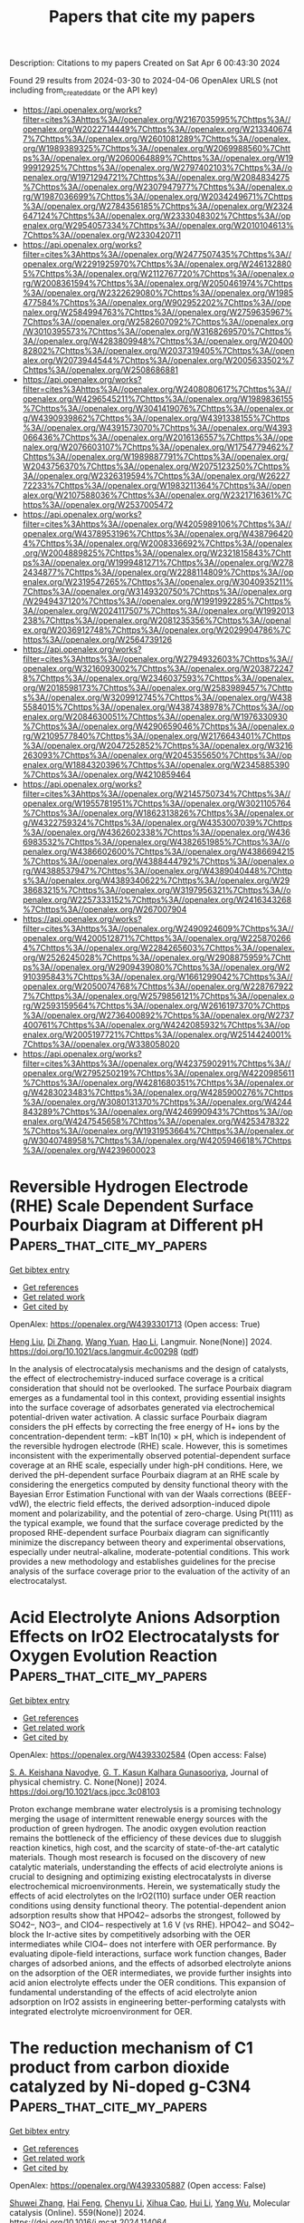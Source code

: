 #+TITLE: Papers that cite my papers
Description: Citations to my papers
Created on Sat Apr  6 00:43:30 2024

Found 29 results from 2024-03-30 to 2024-04-06
OpenAlex URLS (not including from_created_date or the API key)
- [[https://api.openalex.org/works?filter=cites%3Ahttps%3A//openalex.org/W2167035995%7Chttps%3A//openalex.org/W2022714449%7Chttps%3A//openalex.org/W2133406747%7Chttps%3A//openalex.org/W2601081289%7Chttps%3A//openalex.org/W1989389325%7Chttps%3A//openalex.org/W2069988560%7Chttps%3A//openalex.org/W2060064889%7Chttps%3A//openalex.org/W1999912925%7Chttps%3A//openalex.org/W2797402103%7Chttps%3A//openalex.org/W1971294721%7Chttps%3A//openalex.org/W2084834275%7Chttps%3A//openalex.org/W2307947977%7Chttps%3A//openalex.org/W1987036699%7Chttps%3A//openalex.org/W2034249671%7Chttps%3A//openalex.org/W2784356185%7Chttps%3A//openalex.org/W2324647124%7Chttps%3A//openalex.org/W2333048302%7Chttps%3A//openalex.org/W2954057334%7Chttps%3A//openalex.org/W2010104613%7Chttps%3A//openalex.org/W2330420711]]
- [[https://api.openalex.org/works?filter=cites%3Ahttps%3A//openalex.org/W2477507435%7Chttps%3A//openalex.org/W2291925970%7Chttps%3A//openalex.org/W2461328805%7Chttps%3A//openalex.org/W2112767720%7Chttps%3A//openalex.org/W2008361594%7Chttps%3A//openalex.org/W2050461974%7Chttps%3A//openalex.org/W2322629080%7Chttps%3A//openalex.org/W1985477584%7Chttps%3A//openalex.org/W902952202%7Chttps%3A//openalex.org/W2584994763%7Chttps%3A//openalex.org/W2759635967%7Chttps%3A//openalex.org/W2582607092%7Chttps%3A//openalex.org/W3010395573%7Chttps%3A//openalex.org/W3168269570%7Chttps%3A//openalex.org/W4283809948%7Chttps%3A//openalex.org/W2040082802%7Chttps%3A//openalex.org/W2037319405%7Chttps%3A//openalex.org/W2073944544%7Chttps%3A//openalex.org/W2005633502%7Chttps%3A//openalex.org/W2508686881]]
- [[https://api.openalex.org/works?filter=cites%3Ahttps%3A//openalex.org/W2408080617%7Chttps%3A//openalex.org/W4296545211%7Chttps%3A//openalex.org/W1989836155%7Chttps%3A//openalex.org/W3041419076%7Chttps%3A//openalex.org/W4390939862%7Chttps%3A//openalex.org/W4391338155%7Chttps%3A//openalex.org/W4391573070%7Chttps%3A//openalex.org/W4393066436%7Chttps%3A//openalex.org/W2016136557%7Chttps%3A//openalex.org/W2076603107%7Chttps%3A//openalex.org/W1754779462%7Chttps%3A//openalex.org/W1989887791%7Chttps%3A//openalex.org/W2043756370%7Chttps%3A//openalex.org/W2075123250%7Chttps%3A//openalex.org/W2326319594%7Chttps%3A//openalex.org/W2622772233%7Chttps%3A//openalex.org/W1983211364%7Chttps%3A//openalex.org/W2107588036%7Chttps%3A//openalex.org/W2321716361%7Chttps%3A//openalex.org/W2537005472]]
- [[https://api.openalex.org/works?filter=cites%3Ahttps%3A//openalex.org/W4205989106%7Chttps%3A//openalex.org/W4378953196%7Chttps%3A//openalex.org/W4387964204%7Chttps%3A//openalex.org/W2008336692%7Chttps%3A//openalex.org/W2004889825%7Chttps%3A//openalex.org/W2321815843%7Chttps%3A//openalex.org/W1999481271%7Chttps%3A//openalex.org/W2782434877%7Chttps%3A//openalex.org/W2288114809%7Chttps%3A//openalex.org/W2319547265%7Chttps%3A//openalex.org/W3040935211%7Chttps%3A//openalex.org/W3149320750%7Chttps%3A//openalex.org/W2949437120%7Chttps%3A//openalex.org/W1991992285%7Chttps%3A//openalex.org/W2024117507%7Chttps%3A//openalex.org/W1992013238%7Chttps%3A//openalex.org/W2081235356%7Chttps%3A//openalex.org/W2036912748%7Chttps%3A//openalex.org/W2029904786%7Chttps%3A//openalex.org/W2564739126]]
- [[https://api.openalex.org/works?filter=cites%3Ahttps%3A//openalex.org/W2794932603%7Chttps%3A//openalex.org/W3216093002%7Chttps%3A//openalex.org/W2038722478%7Chttps%3A//openalex.org/W2346037593%7Chttps%3A//openalex.org/W2018598173%7Chttps%3A//openalex.org/W2583989457%7Chttps%3A//openalex.org/W3209912745%7Chttps%3A//openalex.org/W4385584015%7Chttps%3A//openalex.org/W4387438978%7Chttps%3A//openalex.org/W2084630051%7Chttps%3A//openalex.org/W1976330930%7Chttps%3A//openalex.org/W4290659046%7Chttps%3A//openalex.org/W2109577840%7Chttps%3A//openalex.org/W2176643401%7Chttps%3A//openalex.org/W2047252852%7Chttps%3A//openalex.org/W3216263093%7Chttps%3A//openalex.org/W2045355650%7Chttps%3A//openalex.org/W1884320396%7Chttps%3A//openalex.org/W2345885390%7Chttps%3A//openalex.org/W4210859464]]
- [[https://api.openalex.org/works?filter=cites%3Ahttps%3A//openalex.org/W2145750734%7Chttps%3A//openalex.org/W1955781951%7Chttps%3A//openalex.org/W3021105764%7Chttps%3A//openalex.org/W1862313826%7Chttps%3A//openalex.org/W4322759324%7Chttps%3A//openalex.org/W4353007039%7Chttps%3A//openalex.org/W4362602338%7Chttps%3A//openalex.org/W4366983532%7Chttps%3A//openalex.org/W4382651985%7Chttps%3A//openalex.org/W4386602600%7Chttps%3A//openalex.org/W4386694215%7Chttps%3A//openalex.org/W4388444792%7Chttps%3A//openalex.org/W4388537947%7Chttps%3A//openalex.org/W4389040448%7Chttps%3A//openalex.org/W4389340622%7Chttps%3A//openalex.org/W2938683215%7Chttps%3A//openalex.org/W3197956321%7Chttps%3A//openalex.org/W2257333152%7Chttps%3A//openalex.org/W2416343268%7Chttps%3A//openalex.org/W267007904]]
- [[https://api.openalex.org/works?filter=cites%3Ahttps%3A//openalex.org/W2490924609%7Chttps%3A//openalex.org/W4200512871%7Chttps%3A//openalex.org/W2258702664%7Chttps%3A//openalex.org/W2284265603%7Chttps%3A//openalex.org/W2526245028%7Chttps%3A//openalex.org/W2908875959%7Chttps%3A//openalex.org/W2909439080%7Chttps%3A//openalex.org/W2910395843%7Chttps%3A//openalex.org/W1661299042%7Chttps%3A//openalex.org/W2050074768%7Chttps%3A//openalex.org/W2287679227%7Chttps%3A//openalex.org/W2579856121%7Chttps%3A//openalex.org/W2593159564%7Chttps%3A//openalex.org/W2616197370%7Chttps%3A//openalex.org/W2736400892%7Chttps%3A//openalex.org/W2737400761%7Chttps%3A//openalex.org/W4242085932%7Chttps%3A//openalex.org/W2005197721%7Chttps%3A//openalex.org/W2514424001%7Chttps%3A//openalex.org/W338058020]]
- [[https://api.openalex.org/works?filter=cites%3Ahttps%3A//openalex.org/W4237590291%7Chttps%3A//openalex.org/W2795250219%7Chttps%3A//openalex.org/W4220985611%7Chttps%3A//openalex.org/W4281680351%7Chttps%3A//openalex.org/W4283023483%7Chttps%3A//openalex.org/W4285900276%7Chttps%3A//openalex.org/W3080131370%7Chttps%3A//openalex.org/W4244843289%7Chttps%3A//openalex.org/W4246990943%7Chttps%3A//openalex.org/W4247545658%7Chttps%3A//openalex.org/W4253478322%7Chttps%3A//openalex.org/W1931953664%7Chttps%3A//openalex.org/W3040748958%7Chttps%3A//openalex.org/W4205946618%7Chttps%3A//openalex.org/W4239600023]]

* Reversible Hydrogen Electrode (RHE) Scale Dependent Surface Pourbaix Diagram at Different pH  :Papers_that_cite_my_papers:
:PROPERTIES:
:UUID: https://openalex.org/W4393301713
:TOPICS: Electrocatalysis for Energy Conversion, Electrochemical Detection of Heavy Metal Ions, Electrochemical Biosensor Technology
:PUBLICATION_DATE: 2024-03-29
:END:    
    
[[elisp:(doi-add-bibtex-entry "https://doi.org/10.1021/acs.langmuir.4c00298")][Get bibtex entry]] 

- [[elisp:(progn (xref--push-markers (current-buffer) (point)) (oa--referenced-works "https://openalex.org/W4393301713"))][Get references]]
- [[elisp:(progn (xref--push-markers (current-buffer) (point)) (oa--related-works "https://openalex.org/W4393301713"))][Get related work]]
- [[elisp:(progn (xref--push-markers (current-buffer) (point)) (oa--cited-by-works "https://openalex.org/W4393301713"))][Get cited by]]

OpenAlex: https://openalex.org/W4393301713 (Open access: True)
    
[[https://openalex.org/A5031879384][Heng Liu]], [[https://openalex.org/A5023996090][Di Zhang]], [[https://openalex.org/A5066927052][Wang Yuan]], [[https://openalex.org/A5080057012][Hao Li]], Langmuir. None(None)] 2024. https://doi.org/10.1021/acs.langmuir.4c00298  ([[https://pubs.acs.org/doi/pdf/10.1021/acs.langmuir.4c00298][pdf]])
     
In the analysis of electrocatalysis mechanisms and the design of catalysts, the effect of electrochemistry-induced surface coverage is a critical consideration that should not be overlooked. The surface Pourbaix diagram emerges as a fundamental tool in this context, providing essential insights into the surface coverage of adsorbates generated via electrochemical potential-driven water activation. A classic surface Pourbaix diagram considers the pH effects by correcting the free energy of H+ ions by the concentration-dependent term: −kBT ln(10) × pH, which is independent of the reversible hydrogen electrode (RHE) scale. However, this is sometimes inconsistent with the experimentally observed potential-dependent surface coverage at an RHE scale, especially under high-pH conditions. Here, we derived the pH-dependent surface Pourbaix diagram at an RHE scale by considering the energetics computed by density functional theory with the Bayesian Error Estimation Functional with van der Waals corrections (BEEF-vdW), the electric field effects, the derived adsorption-induced dipole moment and polarizability, and the potential of zero-charge. Using Pt(111) as the typical example, we found that the surface coverage predicted by the proposed RHE-dependent surface Pourbaix diagram can significantly minimize the discrepancy between theory and experimental observations, especially under neutral-alkaline, moderate-potential conditions. This work provides a new methodology and establishes guidelines for the precise analysis of the surface coverage prior to the evaluation of the activity of an electrocatalyst.    

    

* Acid Electrolyte Anions Adsorption Effects on IrO2 Electrocatalysts for Oxygen Evolution Reaction  :Papers_that_cite_my_papers:
:PROPERTIES:
:UUID: https://openalex.org/W4393302584
:TOPICS: Electrocatalysis for Energy Conversion, Fuel Cell Membrane Technology, Electrochemical Detection of Heavy Metal Ions
:PUBLICATION_DATE: 2024-03-29
:END:    
    
[[elisp:(doi-add-bibtex-entry "https://doi.org/10.1021/acs.jpcc.3c08103")][Get bibtex entry]] 

- [[elisp:(progn (xref--push-markers (current-buffer) (point)) (oa--referenced-works "https://openalex.org/W4393302584"))][Get references]]
- [[elisp:(progn (xref--push-markers (current-buffer) (point)) (oa--related-works "https://openalex.org/W4393302584"))][Get related work]]
- [[elisp:(progn (xref--push-markers (current-buffer) (point)) (oa--cited-by-works "https://openalex.org/W4393302584"))][Get cited by]]

OpenAlex: https://openalex.org/W4393302584 (Open access: False)
    
[[https://openalex.org/A5093483426][S. A. Keishana Navodye]], [[https://openalex.org/A5045374317][G. T. Kasun Kalhara Gunasooriya]], Journal of physical chemistry. C. None(None)] 2024. https://doi.org/10.1021/acs.jpcc.3c08103 
     
Proton exchange membrane water electrolysis is a promising technology merging the usage of intermittent renewable energy sources with the production of green hydrogen. The anodic oxygen evolution reaction remains the bottleneck of the efficiency of these devices due to sluggish reaction kinetics, high cost, and the scarcity of state-of-the-art catalytic materials. Though most research is focused on the discovery of new catalytic materials, understanding the effects of acid electrolyte anions is crucial to designing and optimizing existing electrocatalysts in diverse electrochemical microenvironments. Herein, we systematically study the effects of acid electrolytes on the IrO2(110) surface under OER reaction conditions using density functional theory. The potential-dependent anion adsorption results show that HPO42– adsorbs the strongest, followed by SO42–, NO3–, and ClO4– respectively at 1.6 V (vs RHE). HPO42– and SO42– block the Ir-active sites by competitively adsorbing with the OER intermediates while ClO4– does not interfere with OER performance. By evaluating dipole-field interactions, surface work function changes, Bader charges of adsorbed anions, and the effects of adsorbed electrolyte anions on the adsorption of the OER intermediates, we provide further insights into acid anion electrolyte effects under the OER conditions. This expansion of fundamental understanding of the effects of acid electrolyte anion adsorption on IrO2 assists in engineering better-performing catalysts with integrated electrolyte microenvironment for OER.    

    

* The reduction mechanism of C1 product from carbon dioxide catalyzed by Ni-doped g-C3N4  :Papers_that_cite_my_papers:
:PROPERTIES:
:UUID: https://openalex.org/W4393305887
:TOPICS: Electrochemical Reduction of CO2 to Fuels, Photocatalytic Materials for Solar Energy Conversion, Carbon Dioxide Utilization for Chemical Synthesis
:PUBLICATION_DATE: 2024-04-01
:END:    
    
[[elisp:(doi-add-bibtex-entry "https://doi.org/10.1016/j.mcat.2024.114064")][Get bibtex entry]] 

- [[elisp:(progn (xref--push-markers (current-buffer) (point)) (oa--referenced-works "https://openalex.org/W4393305887"))][Get references]]
- [[elisp:(progn (xref--push-markers (current-buffer) (point)) (oa--related-works "https://openalex.org/W4393305887"))][Get related work]]
- [[elisp:(progn (xref--push-markers (current-buffer) (point)) (oa--cited-by-works "https://openalex.org/W4393305887"))][Get cited by]]

OpenAlex: https://openalex.org/W4393305887 (Open access: False)
    
[[https://openalex.org/A5060962249][Shuwei Zhang]], [[https://openalex.org/A5051223797][Hai Feng]], [[https://openalex.org/A5022640003][Chenyu Li]], [[https://openalex.org/A5081363438][Xihua Cao]], [[https://openalex.org/A5055839024][Hui Li]], [[https://openalex.org/A5059819025][Yang Wu]], Molecular catalysis (Online). 559(None)] 2024. https://doi.org/10.1016/j.mcat.2024.114064 
     
This work employs density functional theory (DFT) to scrutinize the catalytic efficacy of nano nickel (Ni) clusters supported by graphitic carbon nitride (Nin@g-C3N4, where n ranges from 1 to 6) in the context of the CO2 reduction reaction (CO2RR). Structural examination revealed that Nin@g-C3N4 possesses a substantial binding energy (-1.63 eV to -7.72 eV), confirming the structural stability of the catalyst in the CO2RR. Electronic structure analysis revealed a pronounced orbital overlap near the Fermi level between the 3d orbital of Ni atoms and the 2p orbital of adjacent cavity nitrogen atoms in Nin@g-C3N4. Further insights are gleaned from the calculations of the Bader charge and energy band, indicating significant charge transfer and band gap alteration, suggesting enhanced conductivity due to Ni doping on g-C3N4. The catalytic performance in the CO2RR is predominantly influenced by the size of the doped Ni clusters. The Ni4@g-C3N4 cluster demonstrated optimal efficiency in producing formic acid (HCOOH) with a limiting potential of -0.12 V. In contrast, the Ni5@g-C3N4 cluster excels in methane (CH4) formation, with a limiting potential of -0.35 V. Additionally, these catalysts exhibit marked inhibition of the hydrogen evolution reaction, further underscoring their potential in CO2RR applications.    

    

* Mesoporous confined Pt-based intermetallic compound with wrinkled carbon to enhance the performance towards oxygen reduction reaction for proton exchange membrane fuel cells  :Papers_that_cite_my_papers:
:PROPERTIES:
:UUID: https://openalex.org/W4393307875
:TOPICS: Electrocatalysis for Energy Conversion, Fuel Cell Membrane Technology, Aqueous Zinc-Ion Battery Technology
:PUBLICATION_DATE: 2024-05-01
:END:    
    
[[elisp:(doi-add-bibtex-entry "https://doi.org/10.1016/j.jpowsour.2024.234357")][Get bibtex entry]] 

- [[elisp:(progn (xref--push-markers (current-buffer) (point)) (oa--referenced-works "https://openalex.org/W4393307875"))][Get references]]
- [[elisp:(progn (xref--push-markers (current-buffer) (point)) (oa--related-works "https://openalex.org/W4393307875"))][Get related work]]
- [[elisp:(progn (xref--push-markers (current-buffer) (point)) (oa--cited-by-works "https://openalex.org/W4393307875"))][Get cited by]]

OpenAlex: https://openalex.org/W4393307875 (Open access: False)
    
[[https://openalex.org/A5052466239][Ferng Chun Ke]], [[https://openalex.org/A5082133855][Qian Cheng]], [[https://openalex.org/A5076091263][Dong Ge Tong]], [[https://openalex.org/A5091275470][Deyou Liu]], [[https://openalex.org/A5034133658][Xu Xiang]], [[https://openalex.org/A5021205475][Yubin Chen]], [[https://openalex.org/A5010951249][Hui Yang]], [[https://openalex.org/A5010951249][Hui Yang]], Journal of power sources (Print). 603(None)] 2024. https://doi.org/10.1016/j.jpowsour.2024.234357 
     
The formation of small-sized (<5 nm) and high-loading (>50 wt%) Pt-based intermetallic compound structures commonly requires thermal treatment to conquer the atom-ordering barrier, which inevitably causes severe nanoparticle agglomeration and hence reduces oxygen reduction reaction activity. Herein, we provided a synthetic wrinkled carbon support by vapor deposition from methane (CH4), and then we utilized the carbon to synthesize sub-5 nm high-loading (50.6 wt%) Pt3Co1 intermetallic compound by mesoporous confinement effect. Structural characterizations reveal that the nanoparticles are mainly located in the pores of the mesoporous carbon with an average size of ca. 4.1 nm, corroborating the confinement effect of the mesoporous structure. As a consequence, the Pt3Co1 intermetallic compound catalyst exhibits superior oxygen reduction reaction activity with a mass activity (@0.9V) of 0.35 A/mgPt and satisfactory durability with a mass activity decline by 22% after 40k-cycles accelerated durability test. Membrane electrode assembly with the resultant catalyst delivers the desirable performance with the peak power density of ca. 1.0 W/cm2 while lowering the Pt loading to 0.1 mg/cm2, suggesting the practical application potential in low-Pt proton exchange membrane fuel cells.    

    

* Directional multiobjective optimization of metal complexes at the billion-system scale  :Papers_that_cite_my_papers:
:PROPERTIES:
:UUID: https://openalex.org/W4393309150
:TOPICS: Computational Methods in Drug Discovery, Accelerating Materials Innovation through Informatics, Application of Partially Ordered Sets in Chemistry Research
:PUBLICATION_DATE: 2024-03-29
:END:    
    
[[elisp:(doi-add-bibtex-entry "https://doi.org/10.1038/s43588-024-00616-5")][Get bibtex entry]] 

- [[elisp:(progn (xref--push-markers (current-buffer) (point)) (oa--referenced-works "https://openalex.org/W4393309150"))][Get references]]
- [[elisp:(progn (xref--push-markers (current-buffer) (point)) (oa--related-works "https://openalex.org/W4393309150"))][Get related work]]
- [[elisp:(progn (xref--push-markers (current-buffer) (point)) (oa--cited-by-works "https://openalex.org/W4393309150"))][Get cited by]]

OpenAlex: https://openalex.org/W4393309150 (Open access: False)
    
[[https://openalex.org/A5072097558][Hannes Kneiding]], [[https://openalex.org/A5078208746][Ainara Nova]], [[https://openalex.org/A5044914316][David Balcells]], Nature computational science. None(None)] 2024. https://doi.org/10.1038/s43588-024-00616-5 
     
No abstract    

    

* Theoretical Study of Electrocatalytic CO2 Reduction Mechanism on Typical MXenes under Realistic Conditions  :Papers_that_cite_my_papers:
:PROPERTIES:
:UUID: https://openalex.org/W4393316898
:TOPICS: Two-Dimensional Transition Metal Carbides and Nitrides (MXenes), Photocatalytic Materials for Solar Energy Conversion, Ammonia Synthesis and Electrocatalysis
:PUBLICATION_DATE: 2024-03-29
:END:    
    
[[elisp:(doi-add-bibtex-entry "https://doi.org/10.1021/acs.inorgchem.4c00072")][Get bibtex entry]] 

- [[elisp:(progn (xref--push-markers (current-buffer) (point)) (oa--referenced-works "https://openalex.org/W4393316898"))][Get references]]
- [[elisp:(progn (xref--push-markers (current-buffer) (point)) (oa--related-works "https://openalex.org/W4393316898"))][Get related work]]
- [[elisp:(progn (xref--push-markers (current-buffer) (point)) (oa--cited-by-works "https://openalex.org/W4393316898"))][Get cited by]]

OpenAlex: https://openalex.org/W4393316898 (Open access: False)
    
[[https://openalex.org/A5088829296][Xueli Liu]], [[https://openalex.org/A5085559627][Libo Yao]], [[https://openalex.org/A5065587600][Sijia Zhang]], [[https://openalex.org/A5062361623][Chuanqi Huang]], [[https://openalex.org/A5018135872][Wenshao Yang]], Inorganic chemistry. None(None)] 2024. https://doi.org/10.1021/acs.inorgchem.4c00072 
     
MXenes are a revolutionary class of two-dimensional materials that have been recently demonstrated to exhibit promising capability of electrocatalytic CO2 reduction reaction (CO2RR) in theory and experiment. In electrocatalytic reactions, the active phases, the mechanism, and the performance can be greatly influenced by electrochemical conditions such as applied electrode potential, pH, and electrolyte. Therefore, in this first-principles study, the stable surface structures of three typical MXenes (V2C, Mo2C, and Ti3C2) with variation of electrocatalytic conditions were determined by the Pourbaix phase diagrams. Additionally, the reaction mechanism for CO2RR toward C1 products was investigated based on the thermal dynamically stable phases. The computation revealed that surfaces of all three MXenes are dominated by H* termination throughout the practical CO2RR electrochemical condition ranges. Meanwhile, the bicarbonate ions, which serve as the major electrolyte in CO2RR, show thermal dynamic unfavorability to adsorb on the surfaces. Among the three types of MXenes, V2CH exhibits higher activity in generating CO and HCOOH through the CO2RR, while Mo2CH exhibits higher activity in producing HCHO, CH3OH, and CH4. This comprehensive study provides crucial insights into the mechanism of electrocatalytic CO2RR on MXenes under realistic electrochemical conditions.    

    

* A Comprehensive Review of Bimetallic Nanoparticle–Graphene Oxide and Bimetallic Nanoparticle–Metal–Organic Framework Nanocomposites as Photo-, Electro-, and Photoelectrocatalysts for Hydrogen Evolution Reaction  :Papers_that_cite_my_papers:
:PROPERTIES:
:UUID: https://openalex.org/W4393317710
:TOPICS: Photocatalytic Materials for Solar Energy Conversion, Chemistry and Applications of Metal-Organic Frameworks, Nanomaterials with Enzyme-Like Characteristics
:PUBLICATION_DATE: 2024-03-29
:END:    
    
[[elisp:(doi-add-bibtex-entry "https://doi.org/10.3390/en17071646")][Get bibtex entry]] 

- [[elisp:(progn (xref--push-markers (current-buffer) (point)) (oa--referenced-works "https://openalex.org/W4393317710"))][Get references]]
- [[elisp:(progn (xref--push-markers (current-buffer) (point)) (oa--related-works "https://openalex.org/W4393317710"))][Get related work]]
- [[elisp:(progn (xref--push-markers (current-buffer) (point)) (oa--cited-by-works "https://openalex.org/W4393317710"))][Get cited by]]

OpenAlex: https://openalex.org/W4393317710 (Open access: True)
    
[[https://openalex.org/A5090704413][Mogwasha D. Makhafola]], [[https://openalex.org/A5025403395][Sheriff A. Balogun]], [[https://openalex.org/A5019702691][Kwena D. Modibane]], Energies (Basel). 17(7)] 2024. https://doi.org/10.3390/en17071646  ([[https://www.mdpi.com/1996-1073/17/7/1646/pdf?version=1711706299][pdf]])
     
This review extensively discusses current developments in bimetallic nanoparticle–GO and bimetallic nanoparticle–MOF nanocomposites as potential catalysts for HER, along with their different synthesis methodologies, structural characteristics, and catalytic mechanisms. The photoelectrocatalytic performance of these catalysts was also compared based on parameters such as Tafel slope, current density, onset potential, turnover frequency, hydrogen yield, activation energy, stability, and durability. The review shows that the commonly used metal alloys in the bimetallic nanoparticle–GO-based catalysts for HERs include Pt-based alloys (e.g., PtNi, PtCo, PtCu, PtAu, PtSn), Pd-based alloys (e.g., PdAu, PdAg, PdPt) or other combinations, such as AuNi, AuRu, etc., while the most used electrolyte sources are H2SO4 and KOH. For the bimetallic nanoparticle MOF-based catalysts, Pt-based alloys (e.g., PtNi, PtCu), Pd-based alloys (e.g., PdAg, PdCu, PdCr), and Ni-based alloys (e.g., NiMo, NiTi, NiAg, NiCo) took the lead, with KOH being the most frequently used electrolyte source. Lastly, the review addresses challenges and prospects, highlighting opportunities for further optimization and technological integration of the catalysts as promising alternative photo/electrocatalysts for future hydrogen production and storage.    

    

* Two-Dimensional Double Perovskites in the Dion–Jacobson Phase Alleviate Parity Forbidden Transitions for Photovoltaic Applications  :Papers_that_cite_my_papers:
:PROPERTIES:
:UUID: https://openalex.org/W4393317812
:TOPICS: Perovskite Solar Cell Technology, Applications of Quantum Dots in Nanotechnology, Thin-Film Solar Cell Technology
:PUBLICATION_DATE: 2024-03-29
:END:    
    
[[elisp:(doi-add-bibtex-entry "https://doi.org/10.1021/acsaem.3c03276")][Get bibtex entry]] 

- [[elisp:(progn (xref--push-markers (current-buffer) (point)) (oa--referenced-works "https://openalex.org/W4393317812"))][Get references]]
- [[elisp:(progn (xref--push-markers (current-buffer) (point)) (oa--related-works "https://openalex.org/W4393317812"))][Get related work]]
- [[elisp:(progn (xref--push-markers (current-buffer) (point)) (oa--cited-by-works "https://openalex.org/W4393317812"))][Get cited by]]

OpenAlex: https://openalex.org/W4393317812 (Open access: False)
    
[[https://openalex.org/A5047169849][Robert V. Stanton]], [[https://openalex.org/A5088831868][Dhara Trivedi]], ACS applied energy materials. None(None)] 2024. https://doi.org/10.1021/acsaem.3c03276 
     
Two-dimensional double perovskites have recently been identified as a potential class of materials for the improvement of halide-perovskite-based solar cell technology. The expanded set of utilizable B- and B′-site cations afforded to double perovskites, combined with tunable structural and electronic properties in two-dimensional perovskites, leads to a highly modifiable set of materials, which have yet to be explored. In this study, we investigate the structural, electronic, and thermoelectric properties of these materials and identify a number of key structure–property relationships governing their performance. In the process, we demonstrate a link between the relative electronegativities of the building components and the resultant geometric structures. Furthermore, we provide insights aimed toward alleviating concerns associated with parity forbidden transitions which plague many double perovskite systems. In addition, we identify a number of two-dimensional double perovskites including the mixed-oxidation state In25Tl75Cl-based system which displays optically active transitions as low as 1.41 eV across the Brillouin zone and indicators pointing toward stable experimental synthesis.    

    

* Synergistic Effects of Carbon Vacancies in Conjunction with Phosphorus Dopant across Bilayer Graphene for the Enhanced Hydrogen Evolution Reaction  :Papers_that_cite_my_papers:
:PROPERTIES:
:UUID: https://openalex.org/W4393318016
:TOPICS: Electrocatalysis for Energy Conversion, Fuel Cell Membrane Technology, Lithium-ion Battery Technology
:PUBLICATION_DATE: 2024-03-29
:END:    
    
[[elisp:(doi-add-bibtex-entry "https://doi.org/10.1021/acsomega.4c00495")][Get bibtex entry]] 

- [[elisp:(progn (xref--push-markers (current-buffer) (point)) (oa--referenced-works "https://openalex.org/W4393318016"))][Get references]]
- [[elisp:(progn (xref--push-markers (current-buffer) (point)) (oa--related-works "https://openalex.org/W4393318016"))][Get related work]]
- [[elisp:(progn (xref--push-markers (current-buffer) (point)) (oa--cited-by-works "https://openalex.org/W4393318016"))][Get cited by]]

OpenAlex: https://openalex.org/W4393318016 (Open access: True)
    
[[https://openalex.org/A5002884832][Huimin Hu]], [[https://openalex.org/A5002893034][Jin Ho Choi]], ACS omega. None(None)] 2024. https://doi.org/10.1021/acsomega.4c00495  ([[https://pubs.acs.org/doi/pdf/10.1021/acsomega.4c00495][pdf]])
     
Bilayer graphene (BLG) exhibits distinct physical properties under external influences, such as torsion and structural defects, setting it apart from monolayer graphene. In this study, we explore the synergistic effects of carbon vacancies, in conjunction with phosphorus dopants, across BLG, focusing on their impact on structural, magnetic, electrical, and hydrogen adsorption properties. Our findings reveal that the substitutional doping of a phosphorus atom into a single carbon vacancy in a graphene layer induces substantial structural distortion in BLG. In contrast, doping phosphorus into a double vacancy maintains the flat structure of graphene layers. These distinct layer structures affect the electron distribution and spin arrangement, leading to varied electronic configurations and intriguing magnetic behaviors. Furthermore, the presence of abundant unsaturated electrons around the vacancy promotes the capture and bonding of hydrogen atoms. Hydrogen adsorption on BLG results in substantial orbital hybridization, accompanied by significant charge transfer. The calculated Gibbs free energies for hydrogen adsorption on BLG range from −0.08 to 0.09 eV, indicating exceptional catalytic activity for the hydrogen evolution reaction. These findings carry implications for optimizing the properties of graphene layers, making them highly desirable for applications such as catalysis.    

    

* Synergistic effects of Fe and P doping in WS2 monolayers for enhanced bifunctional electrocatalysis in water splitting  :Papers_that_cite_my_papers:
:PROPERTIES:
:UUID: https://openalex.org/W4393332697
:TOPICS: Electrocatalysis for Energy Conversion, Photocatalytic Materials for Solar Energy Conversion, Aqueous Zinc-Ion Battery Technology
:PUBLICATION_DATE: 2024-04-01
:END:    
    
[[elisp:(doi-add-bibtex-entry "https://doi.org/10.1016/j.ijhydene.2024.03.261")][Get bibtex entry]] 

- [[elisp:(progn (xref--push-markers (current-buffer) (point)) (oa--referenced-works "https://openalex.org/W4393332697"))][Get references]]
- [[elisp:(progn (xref--push-markers (current-buffer) (point)) (oa--related-works "https://openalex.org/W4393332697"))][Get related work]]
- [[elisp:(progn (xref--push-markers (current-buffer) (point)) (oa--cited-by-works "https://openalex.org/W4393332697"))][Get cited by]]

OpenAlex: https://openalex.org/W4393332697 (Open access: False)
    
[[https://openalex.org/A5069304290][Sampath Prabhakaran]], [[https://openalex.org/A5035986760][Getasew Mulualem Zewdie]], [[https://openalex.org/A5091814323][Hong Seok Kang]], [[https://openalex.org/A5022726594][Do Hwan Kim]], International journal of hydrogen energy. 64(None)] 2024. https://doi.org/10.1016/j.ijhydene.2024.03.261 
     
The quest for efficient dual-purpose electrocatalysts to facilitate water splitting is an ongoing challenge in materials science. In this study, we introduce a novel approach involving the incorporation of Fe and P atoms into WS2 monolayers (MLs) through rigorous first-principle calculations. The introduction of Fe and P atoms brings about remarkable enhancements in the electronic properties of the WS2 MLs, significantly boosting the catalytic performance of the 1T' phase. The doping-induced changes in energy levels lead to the formation of a spin-polarized density of states, which exhibits superior conductivity in the vicinity of the d-band center and Fermi level. These electronic alterations are intricately governed by the valence and conduction bands. In addition to this, the introduced dopants elevate the charge transfer rate while simultaneously reducing interfacial resistance. Furthermore, the strong bonding of the dopants plays a pivotal role in reducing the energy barrier during adsorption. This, in turn, leads to a substantial decrease in the Gibbs free energy (0.101 eV) for the hydrogen evolution reaction and a lowered overpotential (0.36 V) for the oxygen evolution reaction. These findings collectively offer a promising avenue for the development of advanced bifunctional catalysts in the context of water splitting, suggesting that substitutional heteroatom doping of 1T′-WS2 MLs holds substantial potential in this field.    

    

* Pivotal role of Ce3+ polarons on promoting oxygen reduction reaction activity of Pt1/CeO2 catalysts  :Papers_that_cite_my_papers:
:PROPERTIES:
:UUID: https://openalex.org/W4393337631
:TOPICS: Electrocatalysis for Energy Conversion, Catalytic Nanomaterials, Fuel Cell Membrane Technology
:PUBLICATION_DATE: 2024-05-01
:END:    
    
[[elisp:(doi-add-bibtex-entry "https://doi.org/10.1016/j.jpowsour.2024.234393")][Get bibtex entry]] 

- [[elisp:(progn (xref--push-markers (current-buffer) (point)) (oa--referenced-works "https://openalex.org/W4393337631"))][Get references]]
- [[elisp:(progn (xref--push-markers (current-buffer) (point)) (oa--related-works "https://openalex.org/W4393337631"))][Get related work]]
- [[elisp:(progn (xref--push-markers (current-buffer) (point)) (oa--cited-by-works "https://openalex.org/W4393337631"))][Get cited by]]

OpenAlex: https://openalex.org/W4393337631 (Open access: False)
    
[[https://openalex.org/A5043623641][Yan Jiang]], [[https://openalex.org/A5088681199][Wei Xiao]], [[https://openalex.org/A5022169011][Rong Zeng]], [[https://openalex.org/A5091880910][Qi‐Jun Hong]], [[https://openalex.org/A5037996268][Xiaowu Li]], [[https://openalex.org/A5044413679][Ligen Wang]], Journal of power sources (Print). 603(None)] 2024. https://doi.org/10.1016/j.jpowsour.2024.234393 
     
The Pt1/CeO2 single-atom catalyst excels across catalytic fields, promising applications in the oxygen reduction reactions (ORRs). Here, we employ first-principles calculations to systematically investigate the ORR mechanism catalyzed by Pt1/CeO2 systems and the activity regulated by Ce3+ polarons. We determine the reaction pathways of different Pt1/CeO2 systems by evaluating four critical factors: O2 adsorption energy, O2 dissociation Gibbs barrier, Gibbs free energy change for O2→OOH*, and H2O2 adsorption structure. Notably, most Pt1/CeO2 systems tend to react through the 4e− associative path. Theoretical activity calculations reveal that PtOH/CeO2(110) system show low overpotential of 0.47 V comparable to pure Pt. The excellent ORR activity is attributed to the synergistic mechanism of Pt and surrounding Ce3+ polarons, where the polaron regulation mechanism dominates the reaction. The quantity of Ce3+ polarons not only affects the reaction active sites but also regulates the radical adsorption state. With an elevated Ce3+ polarons concentration, the ORR overpotential in Pt1/CeO2 system can decrease from 0.47 to 0.16 V, leading to a substantial enhancement in activity. This work first underscores the crucial involvement of Ce3+ polarons in catalyzing the ORR, reducing the significance of Pt in catalysis, inspiring a new way to design active non-platinum electrocatalysts for ORR in experiments.    

    

* Photochemical reduction of ultrasmall Pt nanoparticles on single-layer transition-metal dichalcogenides for hydrogen evolution reactions  :Papers_that_cite_my_papers:
:PROPERTIES:
:UUID: https://openalex.org/W4393337653
:TOPICS: Electrocatalysis for Energy Conversion, Photocatalytic Materials for Solar Energy Conversion, Thin-Film Solar Cell Technology
:PUBLICATION_DATE: 2024-06-01
:END:    
    
[[elisp:(doi-add-bibtex-entry "https://doi.org/10.1016/j.mtener.2023.101487")][Get bibtex entry]] 

- [[elisp:(progn (xref--push-markers (current-buffer) (point)) (oa--referenced-works "https://openalex.org/W4393337653"))][Get references]]
- [[elisp:(progn (xref--push-markers (current-buffer) (point)) (oa--related-works "https://openalex.org/W4393337653"))][Get related work]]
- [[elisp:(progn (xref--push-markers (current-buffer) (point)) (oa--cited-by-works "https://openalex.org/W4393337653"))][Get cited by]]

OpenAlex: https://openalex.org/W4393337653 (Open access: False)
    
[[https://openalex.org/A5078634153][Liang Mei]], [[https://openalex.org/A5021761346][Yuefeng Zhang]], [[https://openalex.org/A5076913576][Ting Ying]], [[https://openalex.org/A5064846706][W. Zheng]], [[https://openalex.org/A5080338977][Honglu Hu]], [[https://openalex.org/A5019215382][Ruijie Yang]], [[https://openalex.org/A5052445154][Ruixin Yan]], [[https://openalex.org/A5033669929][Yue Zhang]], [[https://openalex.org/A5013162667][Chong Cheng]], [[https://openalex.org/A5068424935][Bilu Liu]], [[https://openalex.org/A5061084605][Shuang Li]], [[https://openalex.org/A5008306856][Zhiyuan Zeng]], Materials today energy. 42(None)] 2024. https://doi.org/10.1016/j.mtener.2023.101487 
     
Single-layer TaS2 and TiS2 nanosheets were meticulously synthesized through an electrochemical lithium-intercalation-based exfoliation method. Subsequently, ultrasmall Pt nanoparticles, finely sized between 1.2 and 1.6 nm, were expertly deposited onto these monolayer nanosheets via an environmentally friendly photochemical reduction process. The resulted Pt-TaS2 and Pt-TiS2 composites exhibit hydrogen evolution reaction (HER) activity comparable with commercial Pt/C. Density functional theory calculations reveal that the introduced Pt (111) plane energetically promotes the adsorption of ∗H with an optimal ΔG value of 0.09 eV. Furthermore, these composite materials demonstrate outstanding cycle stability, far exceeding that of Pt/C. This compelling performance underscores the potential of Pt-TaS2 and Pt-TiS2 hybrids as promising alternatives for HER catalysts.    

    

* First-principles modeling of corrosion potential/current and its application in AZ and AZ-RE Magnesium Alloys  :Papers_that_cite_my_papers:
:PROPERTIES:
:UUID: https://openalex.org/W4393346570
:TOPICS: Magnesium Alloys for Biomedical Applications, Aluminium Alloys for Aerospace and Automotive Applications, Corrosion Inhibitors and Protection Mechanisms
:PUBLICATION_DATE: 2024-03-01
:END:    
    
[[elisp:(doi-add-bibtex-entry "https://doi.org/10.1016/j.mtcomm.2024.108771")][Get bibtex entry]] 

- [[elisp:(progn (xref--push-markers (current-buffer) (point)) (oa--referenced-works "https://openalex.org/W4393346570"))][Get references]]
- [[elisp:(progn (xref--push-markers (current-buffer) (point)) (oa--related-works "https://openalex.org/W4393346570"))][Get related work]]
- [[elisp:(progn (xref--push-markers (current-buffer) (point)) (oa--cited-by-works "https://openalex.org/W4393346570"))][Get cited by]]

OpenAlex: https://openalex.org/W4393346570 (Open access: False)
    
[[https://openalex.org/A5050075955][Yuhao Huang]], [[https://openalex.org/A5004708391][Xumin Zhang]], [[https://openalex.org/A5044785404][Jiawei Wang]], [[https://openalex.org/A5017366700][Y. Zeng]], [[https://openalex.org/A5023909501][Xi Zhang]], [[https://openalex.org/A5088181418][Luo Li]], [[https://openalex.org/A5004223104][Yong Liu]], Materials today communications. None(None)] 2024. https://doi.org/10.1016/j.mtcomm.2024.108771 
     
First-principles modeling for magnesium corrosion potential/current has been established in this work. The corrosion potential formulation should be UaSHE=ln10RTlgnFkTh+Gv+NAN×S×Esurf+(10ln10)RT+0.65λ2nF−(λ1+λ2)nF(the intersection point of anodic and cathodic branch). And the one for the corrosion current density should belgJtot=lgJm+km×∑(fm×∆Em)+ki×∑(fi×∆Ei)(including matrix corrosion lgJm, matrix interplane galvanic corrosion km×∑(fm×∆Em), second phase galvanic corrosionki×∑(fi×∆Ei) and ∆E is the intergranular potential difference between phase/matrix planes and Mg(0001)). Applied the modeling to simulate AZ and AZ-RE electrochemical corrosion, the predicted potential/current values are quite coherent with the experimental polarization ones. The role of alloying element on corrosion have also been discussed at atomic level. The main alloying element (such as Al or Zn in AZ, or AZ-RE) would affect work function Φ, surface energy density Esurf/ρ, and hydrogen atom adsorption free energy ∆GH*, so it influences anode/cathode reaction greatly and works a lot on Ua and lgJm. Furthermore, main alloy and minor alloy (such as RE in AZ-RE) would make their own contribution on galvanic corrosion by holding the potential difference ∆Em or ∆Ei and keeping mole fraction fm or fi. The work provide the modeling which could predict the corrosion potential/current values for magnesium alloy, which are directly correspond to the polarization curves. It also could give a theoretical understanding for alloying effect on corrosion. It suggests a more flexible way for seeking corrosion-resistant alloys.    

    

* Platinum–Tellurium Heterojunction Nanosheet Assemblies for Efficient Direct Formic Acid Electrooxidation Catalysis  :Papers_that_cite_my_papers:
:PROPERTIES:
:UUID: https://openalex.org/W4393317391
:TOPICS: Electrocatalysis for Energy Conversion, Catalytic Nanomaterials, Catalytic Dehydrogenation of Light Alkanes
:PUBLICATION_DATE: 2024-03-29
:END:    
    
[[elisp:(doi-add-bibtex-entry "https://doi.org/10.1021/acsnano.3c11523")][Get bibtex entry]] 

- [[elisp:(progn (xref--push-markers (current-buffer) (point)) (oa--referenced-works "https://openalex.org/W4393317391"))][Get references]]
- [[elisp:(progn (xref--push-markers (current-buffer) (point)) (oa--related-works "https://openalex.org/W4393317391"))][Get related work]]
- [[elisp:(progn (xref--push-markers (current-buffer) (point)) (oa--cited-by-works "https://openalex.org/W4393317391"))][Get cited by]]

OpenAlex: https://openalex.org/W4393317391 (Open access: False)
    
[[https://openalex.org/A5001330715][Dong Chen]], [[https://openalex.org/A5075037925][Biao Zhang]], [[https://openalex.org/A5043832397][Huijun Song]], [[https://openalex.org/A5005495666][Shiyuan Zhou]], [[https://openalex.org/A5038216241][Jinyu Ye]], [[https://openalex.org/A5035314482][Hong‐Gang Liao]], [[https://openalex.org/A5083906194][Lisha Dong]], [[https://openalex.org/A5051214566][Bolong Huang]], [[https://openalex.org/A5000123768][Lingzheng Bu]], ACS nano. None(None)] 2024. https://doi.org/10.1021/acsnano.3c11523 
     
Two-dimensional (2D) heterojunction nanomaterials offer exceptional physicochemical and catalytic properties, thanks to their special spatial electronic structure. However, synthesizing morphologically uniform 2D platinum (Pt)-based metallic nanomaterials with diverse crystalline phases remains a formidable challenge. In this study, we have achieved the successful synthesis of advanced 2D platinum–tellurium heterojunction nanosheet assemblies (Ptx–PtTe2 HJNSAs, x = 0, 1, 2), seamlessly integrating both trigonal PtTe2 (t-PtTe2) and cubic Pt (c-Pt) phases. By enabling efficient electron transport and leveraging the specific electron density present at the heterojunction, the Pt2–PtTe2 HJNSAs/C demonstrated exceptional formic acid oxidation reaction (FAOR) activity and stability. Specifically, the specific and mass activities reached 8.4 mA cm–2 and 6.1 A mgPt–1, which are 46.7 and 50.8 times higher than those of commercial Pt/C, respectively. Impressively, aberration-corrected high-angle annular dark field scanning transmission electron microscopy (AC-HAADF-STEM) revealed a closely packed arrangement of atomic layers and a coherent intergrowth heterogeneous structure. Density functional theory (DFT) calculations further indicated that rearrangement of electronic structure occurred on the surface of Pt2–PtTe2 HJNSAs resulting in a more favorable dehydrogenation pathway and excellent CO tolerance, beneficial for performance improvement. This work inspires the targeted exploration of Pt-based nanomaterials through 2D heterostructure design, leading to an important impact on fuel cell catalysis and beyond.    

    

* Platinum/Tantalum Carbide Core–Shell Nanoparticles with Sub‐Monolayer Shells for Methanol and Oxygen Electrocatalysis  :Papers_that_cite_my_papers:
:PROPERTIES:
:UUID: https://openalex.org/W4393334644
:TOPICS: Electrocatalysis for Energy Conversion, Fuel Cell Membrane Technology, Catalytic Nanomaterials
:PUBLICATION_DATE: 2024-03-29
:END:    
    
[[elisp:(doi-add-bibtex-entry "https://doi.org/10.1002/aenm.202304092")][Get bibtex entry]] 

- [[elisp:(progn (xref--push-markers (current-buffer) (point)) (oa--referenced-works "https://openalex.org/W4393334644"))][Get references]]
- [[elisp:(progn (xref--push-markers (current-buffer) (point)) (oa--related-works "https://openalex.org/W4393334644"))][Get related work]]
- [[elisp:(progn (xref--push-markers (current-buffer) (point)) (oa--cited-by-works "https://openalex.org/W4393334644"))][Get cited by]]

OpenAlex: https://openalex.org/W4393334644 (Open access: True)
    
[[https://openalex.org/A5069675585][Zhenshu Wang]], [[https://openalex.org/A5058069082][Jin Soo Kang]], [[https://openalex.org/A5008864891][Daniel Göhl]], [[https://openalex.org/A5021339429][Paul Paciok]], [[https://openalex.org/A5047844105][Douglas Gonçalves]], [[https://openalex.org/A5015927139][Hyung‐Kyu Lim]], [[https://openalex.org/A5089166061][Daniela Zanchet]], [[https://openalex.org/A5033802412][Marc Heggen]], [[https://openalex.org/A5072645578][Yang Shao‐Horn]], [[https://openalex.org/A5050336219][Marc Ledendecker]], [[https://openalex.org/A5016487357][Yuriy Román‐Leshkov]], Advanced energy materials (Print). None(None)] 2024. https://doi.org/10.1002/aenm.202304092  ([[https://onlinelibrary.wiley.com/doi/pdfdirect/10.1002/aenm.202304092][pdf]])
     
Abstract Core–shell architectures provide great opportunities to improve catalytic activity, but achieving nanoparticle stability under electrochemical cycling remains challenging. Herein, core–shell nanoparticles comprising atomically thin Pt shells over earth‐abundant TaC cores are synthesized and used as highly durable electrocatalysts for the methanol oxidation reaction (MOR) and the oxygen reduction reaction (ORR) needed to drive direct methanol fuel cells (DMFCs). Characterization data show that a thin oxidic passivation layer protects the TaC core from undergoing dissolution in the fuel cell‐relevant potential range, enabling the use of partially covered Pt/TaC core–shell nanoparticles for MOR and ORR with high stability and enhanced catalytic performance. Specifically, at the anode the surface‐oxidized TaC further enhances MOR activity compared to conventional Pt nanoparticles. At the cathode, the Pt/TaC catalyst feature increases tolerance to methanol crossover. These results show unique synergistic advantages of the core–shell particles and open opportunities to tailor catalytic properties for electrocatalytic reactions.    

    

* Methanol‐Facilitated Surface Reconstruction Catalysts for Near 200% Faradaic Efficiency in a Coupled System  :Papers_that_cite_my_papers:
:PROPERTIES:
:UUID: https://openalex.org/W4393345338
:TOPICS: Electrocatalysis for Energy Conversion, Catalytic Nanomaterials, Desulfurization Technologies for Fuels
:PUBLICATION_DATE: 2024-03-30
:END:    
    
[[elisp:(doi-add-bibtex-entry "https://doi.org/10.1002/adfm.202314596")][Get bibtex entry]] 

- [[elisp:(progn (xref--push-markers (current-buffer) (point)) (oa--referenced-works "https://openalex.org/W4393345338"))][Get references]]
- [[elisp:(progn (xref--push-markers (current-buffer) (point)) (oa--related-works "https://openalex.org/W4393345338"))][Get related work]]
- [[elisp:(progn (xref--push-markers (current-buffer) (point)) (oa--cited-by-works "https://openalex.org/W4393345338"))][Get cited by]]

OpenAlex: https://openalex.org/W4393345338 (Open access: True)
    
[[https://openalex.org/A5007658088][Xia Qin]], [[https://openalex.org/A5015958468][Chengkai Jin]], [[https://openalex.org/A5087587616][Yu Lun Huang]], [[https://openalex.org/A5004179471][Yanjie Zhai]], [[https://openalex.org/A5049941302][Wenkai Han]], [[https://openalex.org/A5020088480][Cheng Cheng]], [[https://openalex.org/A5014622289][Chuan Xia]], [[https://openalex.org/A5053450998][Chun Che Lin]], [[https://openalex.org/A5020904277][Xunhua Zhao]], [[https://openalex.org/A5032762350][Xiao Zhang]], Advanced functional materials (Print). None(None)] 2024. https://doi.org/10.1002/adfm.202314596  ([[https://onlinelibrary.wiley.com/doi/pdfdirect/10.1002/adfm.202314596][pdf]])
     
Abstract The coupling of the carbon dioxide reduction reaction (CO 2 RR) and methanol oxidation reaction (MOR) holds great promise for the energy‐efficient production of HCOO − . However, anode catalysts' limited selectivity (<80%) and stability (<15 h) have impeded electron utilization and HCOO − production rates. To overcome it, copper‐copper(I) oxide‐copper(II) oxide nanowires (Cu─CuO─Cu 2 O NWs) catalysts have been developed, which exhibit exceptional performance in promoting the MOR with a faradic efficiency of nearly 100% at commercially viable current densities, and long stability over 100 h at 100 mA cm −2 . Interestingly, the unique structure of the catalysts, when exposed to methanol, facilitates a transition from Cu/CuO to Cu 2 O. This phenomenon promotes the MOR while inhibiting the competitive oxygen evolution reaction (OER). By coupling the anodic reaction with cathodic CO 2 reduction, the system demonstrates exceptional performance in HCOO − production, achieving an overall faradic efficiency of nearly 200% at 100 mA cm −2 with a low cell voltage of 2.382 V. Techno‐economic analysis indicates that the production costs of HCOOH are ≈US$0.37 and 0.35 kg −1 at 100 and 150 mA cm −2 , respectively, significantly lower than those associated with traditional electrochemical methods.    

    

* Exploring Cu-Doped Co3O4 Bifunctional Oxygen Electrocatalysts for Aqueous Zn–Air Batteries  :Papers_that_cite_my_papers:
:PROPERTIES:
:UUID: https://openalex.org/W4393363876
:TOPICS: Electrocatalysis for Energy Conversion, Aqueous Zinc-Ion Battery Technology, Electrochemical Detection of Heavy Metal Ions
:PUBLICATION_DATE: 2024-03-31
:END:    
    
[[elisp:(doi-add-bibtex-entry "https://doi.org/10.1021/acsami.4c00571")][Get bibtex entry]] 

- [[elisp:(progn (xref--push-markers (current-buffer) (point)) (oa--referenced-works "https://openalex.org/W4393363876"))][Get references]]
- [[elisp:(progn (xref--push-markers (current-buffer) (point)) (oa--related-works "https://openalex.org/W4393363876"))][Get related work]]
- [[elisp:(progn (xref--push-markers (current-buffer) (point)) (oa--cited-by-works "https://openalex.org/W4393363876"))][Get cited by]]

OpenAlex: https://openalex.org/W4393363876 (Open access: False)
    
[[https://openalex.org/A5075661668][Ashis Kumar Behera]], [[https://openalex.org/A5041617146][Deepak Seth]], [[https://openalex.org/A5067873495][Manish Agarwal]], [[https://openalex.org/A5013844830][M. Ali Haider]], [[https://openalex.org/A5040392509][Aninda J. Bhattacharyya]], ACS applied materials & interfaces (Print). None(None)] 2024. https://doi.org/10.1021/acsami.4c00571 
     
The efficiency of oxygen electrocatalysis is a key factor in diverse energy domain applications, including the performance of metal–air batteries, such as aqueous Zinc (Zn)–air batteries. We demonstrate here that the doping of cobalt oxide with optimal amounts of copper (abbreviated as Cu-doped Co3O4) results in a stable and efficient bifunctional electrocatalyst for oxygen reduction (ORR) and evolution (OER) reactions in aqueous Zn–air batteries. At high Cu-doping concentrations (≥5%), phase segregation occurs with the simultaneous presence of Co3O4 and copper oxide (CuO). At Cu-doping concentrations ≤5%, the Cu ion resides in the octahedral (Oh) site of Co3O4, as revealed by X-ray diffraction (XRD)/Raman spectroscopy investigations and molecular dynamics (MD) calculations. The residence of Cu@Oh sites leads to an increased concentration of surface Co3+-ions (at catalytically active planes) and oxygen vacancies, which is beneficial for the OER. Temperature-dependent magnetization measurements reveal favorable d-orbital configuration (high eg occupancy ≈ 1) and a low → high spin-state transition of the Co3+-ions, which are beneficial for the ORR in the alkaline medium. The influence of Cu-doping on the ORR activity of Co3O4 is additionally accounted in DFT calculations via interactions between solvent water molecules and oxygen vacancies. The application of the bifunctional Cu-doped (≤5%) Co3O4 electrocatalyst resulted in an aqueous Zn–air battery with promising power density (=84 mW/cm2), stable cyclability (over 210 cycles), and low charge/discharge overpotential (=0.92 V).    

    

* Unraveling Surface Reconstruction During Oxygen Evolution Reaction on the Defined Spinel Oxide Surface  :Papers_that_cite_my_papers:
:PROPERTIES:
:UUID: https://openalex.org/W4393364585
:TOPICS: Catalytic Nanomaterials, Atomic Layer Deposition Technology, Electrocatalysis for Energy Conversion
:PUBLICATION_DATE: 2024-03-31
:END:    
    
[[elisp:(doi-add-bibtex-entry "https://doi.org/10.1002/adfm.202401095")][Get bibtex entry]] 

- [[elisp:(progn (xref--push-markers (current-buffer) (point)) (oa--referenced-works "https://openalex.org/W4393364585"))][Get references]]
- [[elisp:(progn (xref--push-markers (current-buffer) (point)) (oa--related-works "https://openalex.org/W4393364585"))][Get related work]]
- [[elisp:(progn (xref--push-markers (current-buffer) (point)) (oa--cited-by-works "https://openalex.org/W4393364585"))][Get cited by]]

OpenAlex: https://openalex.org/W4393364585 (Open access: False)
    
[[https://openalex.org/A5009235836][Kyungbeen Yeom]], [[https://openalex.org/A5084067051][Jung Hyun Jo]], [[https://openalex.org/A5077614940][Hyun-Seop Shin]], [[https://openalex.org/A5019783246][Hyunsoo Ji]], [[https://openalex.org/A5039548543][Sun-Young Moon]], [[https://openalex.org/A5054551527][Ji‐Eun Park]], [[https://openalex.org/A5061877778][Seongbeom Lee]], [[https://openalex.org/A5020781886][Jae-Hyuk Shim]], [[https://openalex.org/A5001151989][Dong Hyeon Mok]], [[https://openalex.org/A5072687754][Megalamane S. Bootharaju]], [[https://openalex.org/A5058710447][Seoin Back]], [[https://openalex.org/A5025901845][Taeghwan Hyeon]], [[https://openalex.org/A5084410026][Yung‐Eun Sung]], Advanced functional materials (Print). None(None)] 2024. https://doi.org/10.1002/adfm.202401095 
     
Abstract The reconstructed surface structure of Co‐based spinel oxides serves as the active site for oxygen evolution reaction (OER). However, the structural complexity of spinel oxides and surface dynamics during the OER hinder the understanding of the reconstruction mechanism and electronic structure of the active site. In this study, spinel Co 3 O 4 @(CoFeV) 3 O 4 nanocube (CoFeV) is reported, a (001) facet‐defined spinel oxide comprising Co, Fe, and V deposited on the Co 3 O 4 nanocube template to exclude facet‐dependent factors. Introducing highly dissoluble V cations accelerates the reconstruction process to enhance the electrocatalytic activity. CoFeV exhibited enhanced electrocatalytic activity (266 mV at 10 mA cm −2 in 1 M KOH) and durability (maintained stable electrocatalytic activity during a 200 h chronopotentiometry (CP) test at 100 mA cm −2 ) with significantly enlarged electrochemically active surface area (ECSA). The experimental and theoretical results demonstrated that V dissolution during catalysis induced oxygen vacancies, accelerating the surface reconstruction to highly active oxyhydroxide. Consequently, the anion exchange membrane water electrolyzer (AEMWE) of CoFeV as the anode exhibited a remarkable performance of 6.19 A cm −2 at 2.0 V cell in 1 M KOH and robust durability for 96 h at a constant current density of 500 mA cm −2 .    

    

* Accelerated Data-Driven Discovery and Screening of Two-Dimensional Magnets Using Graph Neural Networks  :Papers_that_cite_my_papers:
:PROPERTIES:
:UUID: https://openalex.org/W4393378496
:TOPICS: Natural Language Processing, Graph Neural Network Models and Applications, Accelerating Materials Innovation through Informatics
:PUBLICATION_DATE: 2024-04-01
:END:    
    
[[elisp:(doi-add-bibtex-entry "https://doi.org/10.1021/acs.jpcc.3c07246")][Get bibtex entry]] 

- [[elisp:(progn (xref--push-markers (current-buffer) (point)) (oa--referenced-works "https://openalex.org/W4393378496"))][Get references]]
- [[elisp:(progn (xref--push-markers (current-buffer) (point)) (oa--related-works "https://openalex.org/W4393378496"))][Get related work]]
- [[elisp:(progn (xref--push-markers (current-buffer) (point)) (oa--cited-by-works "https://openalex.org/W4393378496"))][Get cited by]]

OpenAlex: https://openalex.org/W4393378496 (Open access: False)
    
[[https://openalex.org/A5039231498][Ahmed Elrashidy]], [[https://openalex.org/A5030867253][James Della-Giustina]], [[https://openalex.org/A5028545755][Jia-An Yan]], Journal of physical chemistry. C. None(None)] 2024. https://doi.org/10.1021/acs.jpcc.3c07246 
     
No abstract    

    

* Stability and lifetime of diffusion-trapped oxygen in oxide-derived copper CO2 reduction electrocatalysts  :Papers_that_cite_my_papers:
:PROPERTIES:
:UUID: https://openalex.org/W4393379673
:TOPICS: Electrochemical Reduction of CO2 to Fuels, Electrocatalysis for Energy Conversion, Electrochemical Detection of Heavy Metal Ions
:PUBLICATION_DATE: 2024-04-01
:END:    
    
[[elisp:(doi-add-bibtex-entry "https://doi.org/10.1038/s41929-024-01132-5")][Get bibtex entry]] 

- [[elisp:(progn (xref--push-markers (current-buffer) (point)) (oa--referenced-works "https://openalex.org/W4393379673"))][Get references]]
- [[elisp:(progn (xref--push-markers (current-buffer) (point)) (oa--related-works "https://openalex.org/W4393379673"))][Get related work]]
- [[elisp:(progn (xref--push-markers (current-buffer) (point)) (oa--cited-by-works "https://openalex.org/W4393379673"))][Get cited by]]

OpenAlex: https://openalex.org/W4393379673 (Open access: True)
    
[[https://openalex.org/A5003157104][Zan Lian]], [[https://openalex.org/A5026089385][Federico Dattila]], [[https://openalex.org/A5066694116][Núria Lopéz]], Nature Catalysis. None(None)] 2024. https://doi.org/10.1038/s41929-024-01132-5  ([[https://www.nature.com/articles/s41929-024-01132-5.pdf][pdf]])
     
Abstract Oxide-derived Cu has an excellent ability to promote C–C coupling in the electrochemical carbon dioxide reduction reaction. However, these materials largely rearrange under reaction conditions; therefore, the nature of the active site remains controversial. Here we study the reduction process of oxide-derived Cu via large-scale molecular dynamics with a precise neural network potential trained on first-principles data and introducing experimental conditions. The oxygen concentration in the most stable oxide-derived Cu increases with an increase of the pH, potential or specific surface area. In long electrochemical experiments, the catalyst would be fully reduced to Cu, but removing all the trapped oxygen takes a considerable amount of time. Although the highly reconstructed Cu surface provides various sites to adsorb oxygen more strongly, the surface oxygen atoms are not stable under common experimental conditions. This work provides insight into the evolution of oxide-derived Cu catalysts and residual oxygen during reaction and also a deep understanding of the nature of active sites.    

    

* Evolutionary Search and Theoretical Study of Silicene Grain Boundaries’ Mechanical Properties  :Papers_that_cite_my_papers:
:PROPERTIES:
:UUID: https://openalex.org/W4393380298
:TOPICS: Atomic Force Microscopy Techniques, Graphene: Properties, Synthesis, and Applications, Synthesis and Properties of Boron-based Materials
:PUBLICATION_DATE: 2024-04-01
:END:    
    
[[elisp:(doi-add-bibtex-entry "https://doi.org/10.1021/acs.jpcc.3c07294")][Get bibtex entry]] 

- [[elisp:(progn (xref--push-markers (current-buffer) (point)) (oa--referenced-works "https://openalex.org/W4393380298"))][Get references]]
- [[elisp:(progn (xref--push-markers (current-buffer) (point)) (oa--related-works "https://openalex.org/W4393380298"))][Get related work]]
- [[elisp:(progn (xref--push-markers (current-buffer) (point)) (oa--cited-by-works "https://openalex.org/W4393380298"))][Get cited by]]

OpenAlex: https://openalex.org/W4393380298 (Open access: True)
    
[[https://openalex.org/A5085205447][Jianan Zhang]], [[https://openalex.org/A5054441046][Aditya Koneru]], [[https://openalex.org/A5063950942][Subramanian K. R. S. Sankaranarayanan]], [[https://openalex.org/A5039506058][Carmen M. Lilley]], Journal of physical chemistry. C. None(None)] 2024. https://doi.org/10.1021/acs.jpcc.3c07294  ([[https://pubs.acs.org/doi/pdf/10.1021/acs.jpcc.3c07294][pdf]])
     
Defects such as grain boundaries (GBs) are almost inevitable during the synthesis process of 2D materials. To take advantage of the fascinating properties of 2D materials, understanding the nature and impact of various GB structures on pristine 2D sheets is crucial. In this work, using an evolutionary algorithm search, we predict a wide variety of silicene GB structures with very different atomic structures compared with those found in graphene or hexagonal boron-nitride. Twenty-one GBs with the lowest energy were validated by density functional theory (DFT), a majority of which were previously unreported to our best knowledge. Based on the diversity of the GB predictions, we found that the formation energy and mechanical properties can be dramatically altered by adatom positions within a GB and certain types of atomic structures, such as four-atom rings. To study the mechanical behavior of these GBs, we apply strain to the GB structures stepwise and use DFT calculations to investigate the mechanical properties of 9 representative structures. It is observed that GB structures based on pentagon-heptagon pairs are likely to have similar or higher in-plane stiffness and strength compared to the zigzag orientation of pristine silicene. However, an adatom located at the hollow site of a heptagon ring can significantly deteriorate the mechanical strength. For all of the structures, the in-plane stiffness and strength were found to decrease with increasing formation energy. For the failure behavior of GB structures, it was found that GB structures based on pentagon-heptagon pairs have failure behavior similar to that of graphene. We also found that the GB structures with atoms positioned outside of the 2D plane tend to experience phase transitions before failure. Utilizing the evolutionary algorithm, we locate diverse silicene GBs and obtain useful information about their mechanical properties.    

    

* Microenvironment Regulation Breaks the Trade-Off between the Faradaic Efficiency and the Current Density for Electrocatalytic Deuteration Using D2O  :Papers_that_cite_my_papers:
:PROPERTIES:
:UUID: https://openalex.org/W4393381349
:TOPICS: Deuterium Incorporation in Pharmaceutical Research, Ammonia Synthesis and Electrocatalysis, Piezonuclear Reactions in Earth's Crust and Laboratory Experiments
:PUBLICATION_DATE: 2024-04-01
:END:    
    
[[elisp:(doi-add-bibtex-entry "https://doi.org/10.21203/rs.3.rs-4023036/v1")][Get bibtex entry]] 

- [[elisp:(progn (xref--push-markers (current-buffer) (point)) (oa--referenced-works "https://openalex.org/W4393381349"))][Get references]]
- [[elisp:(progn (xref--push-markers (current-buffer) (point)) (oa--related-works "https://openalex.org/W4393381349"))][Get related work]]
- [[elisp:(progn (xref--push-markers (current-buffer) (point)) (oa--cited-by-works "https://openalex.org/W4393381349"))][Get cited by]]

OpenAlex: https://openalex.org/W4393381349 (Open access: True)
    
[[https://openalex.org/A5033408053][Bin Zhang]], [[https://openalex.org/A5083060814][Meng He]], [[https://openalex.org/A5081675173][Rui Li]], [[https://openalex.org/A5069312764][Chuanqi Cheng]], [[https://openalex.org/A5034535602][Cuibo Liu]], Research Square (Research Square). None(None)] 2024. https://doi.org/10.21203/rs.3.rs-4023036/v1  ([[https://www.researchsquare.com/article/rs-4023036/latest.pdf][pdf]])
     
Abstract The high Faradaic efficiency (FE) of the deuteration of organics with D 2 O at large current densities is significant for developing a feasible and promising room-temperature deuteration strategy. However, the FE and current density are the two ends of a seesaw because of the severe D 2 evolution side reaction at nearly industrial current densities (− 100 mA cm − 2 ). Herein, we report a combined scenario of a nanotip-enhanced electric field and surfactant-modified interface microenvironment to enable electrocatalytic deuteration of arylacetonitrile in D 2 O with an 80% FE at − 100 mA cm − 2 , which are both the best records for electrocatalytic deuteration. The increased reactant concentration with low activation energy due to the large electric field along the tips and the accelerated reactant transfer and suppressed D 2 evolution by the surfactant-created deuterophobic microenvironment contribute to breaking the trade-off between high FE and current density. Furthermore, the application of our strategy in other deuteration reactions with improved FE at − 100 mA cm − 2 rationalizes the design concept.    

    

* Enhancing d Electrons’ Delocalization of the Single-Atom Ni–N4 Site to Boost Electrochemical CO2 Reduction to CO by Axial d–d Orbital Coupling  :Papers_that_cite_my_papers:
:PROPERTIES:
:UUID: https://openalex.org/W4393381512
:TOPICS: Electrochemical Reduction of CO2 to Fuels, Applications of Ionic Liquids, Ammonia Synthesis and Electrocatalysis
:PUBLICATION_DATE: 2024-04-01
:END:    
    
[[elisp:(doi-add-bibtex-entry "https://doi.org/10.1021/acs.jpcc.4c00493")][Get bibtex entry]] 

- [[elisp:(progn (xref--push-markers (current-buffer) (point)) (oa--referenced-works "https://openalex.org/W4393381512"))][Get references]]
- [[elisp:(progn (xref--push-markers (current-buffer) (point)) (oa--related-works "https://openalex.org/W4393381512"))][Get related work]]
- [[elisp:(progn (xref--push-markers (current-buffer) (point)) (oa--cited-by-works "https://openalex.org/W4393381512"))][Get cited by]]

OpenAlex: https://openalex.org/W4393381512 (Open access: False)
    
[[https://openalex.org/A5045326324][Xiaohang Wang]], [[https://openalex.org/A5089095862][Zhongzheng Mao]], [[https://openalex.org/A5052153569][Guanghua Wei]], [[https://openalex.org/A5020388200][Lingli Liu]], [[https://openalex.org/A5067274838][Hao Tang]], [[https://openalex.org/A5082910309][Baolei Li]], [[https://openalex.org/A5044320806][Ling Zhu]], [[https://openalex.org/A5033474784][Simin Xu]], [[https://openalex.org/A5071613190][Shaobin Tang]], Journal of physical chemistry. C. None(None)] 2024. https://doi.org/10.1021/acs.jpcc.4c00493 
     
Atomically dispersed nitrogen-coordinated transition metal (TM) anchored on graphene (TM–Nx–C) provides a promising potential for an electrochemical CO2 reduction reaction (CO2RR). However, it is still a challenge to precisely control the electronic structures of TM single-atom catalysts (SACs) for optimizing the catalytic performance. Using first-principles calculations, we propose a novel strategy to regulate the electronic structure of the Ni–N4–C site by vertically coupling the 3-fold N atom-coordinated TM atom on graphene (TM–N3–C) for promoting CO2 reduction to CO. In contrast to the traditional TM–N4–C substrate that is weakly coupled with the N–N4–C site, the raised TM atoms on the TM–N3–C substrate relative to the basal plane of graphene shorten the distance from TM to Ni atoms and strengthen d orbital hybridization between them, thus leading to more delocalized charge distribution of the Ni active site. As a result, the improved axial d–d orbital coupling largely enhances the adsorption of the key *COOH intermediate on Ni SACs and, more importantly, maintains the facile desorption of adsorbed *CO. In particular, these Ni–N4–C SACs with axial coupling of Tc– and Ru–N3–C substrates not only exhibit high catalytic activity toward CO production, with low limiting potentials of −0.68 and −0.61 V, respectively, but also effectively suppress the competing hydrogen evolution (HER).    

    

* Theoretical study of electrocatalytic urea synthesis through CO2 and N2 on metal cluster decorated C2N  :Papers_that_cite_my_papers:
:PROPERTIES:
:UUID: https://openalex.org/W4393386671
:TOPICS: Ammonia Synthesis and Electrocatalysis, Photocatalytic Materials for Solar Energy Conversion, Electrochemical Reduction of CO2 to Fuels
:PUBLICATION_DATE: 2024-04-01
:END:    
    
[[elisp:(doi-add-bibtex-entry "https://doi.org/10.1007/s10853-024-09547-y")][Get bibtex entry]] 

- [[elisp:(progn (xref--push-markers (current-buffer) (point)) (oa--referenced-works "https://openalex.org/W4393386671"))][Get references]]
- [[elisp:(progn (xref--push-markers (current-buffer) (point)) (oa--related-works "https://openalex.org/W4393386671"))][Get related work]]
- [[elisp:(progn (xref--push-markers (current-buffer) (point)) (oa--cited-by-works "https://openalex.org/W4393386671"))][Get cited by]]

OpenAlex: https://openalex.org/W4393386671 (Open access: False)
    
[[https://openalex.org/A5028315432][Wenxi Zhang]], [[https://openalex.org/A5082486017][Mengnan Qu]], [[https://openalex.org/A5082839443][Aijun Du]], [[https://openalex.org/A5040022217][Qiao Sun]], Journal of materials science. None(None)] 2024. https://doi.org/10.1007/s10853-024-09547-y 
     
No abstract    

    

* Theoretically Insight into Co and S Pairs Dispersed on N‐Doped Graphene: Promising Bifunctional Electrocatalysts for Oxygen Reduction/Evolution Reactions  :Papers_that_cite_my_papers:
:PROPERTIES:
:UUID: https://openalex.org/W4393388274
:TOPICS: Electrocatalysis for Energy Conversion, Fuel Cell Membrane Technology, Electrochemical Detection of Heavy Metal Ions
:PUBLICATION_DATE: 2024-04-01
:END:    
    
[[elisp:(doi-add-bibtex-entry "https://doi.org/10.1002/adts.202400076")][Get bibtex entry]] 

- [[elisp:(progn (xref--push-markers (current-buffer) (point)) (oa--referenced-works "https://openalex.org/W4393388274"))][Get references]]
- [[elisp:(progn (xref--push-markers (current-buffer) (point)) (oa--related-works "https://openalex.org/W4393388274"))][Get related work]]
- [[elisp:(progn (xref--push-markers (current-buffer) (point)) (oa--cited-by-works "https://openalex.org/W4393388274"))][Get cited by]]

OpenAlex: https://openalex.org/W4393388274 (Open access: True)
    
[[https://openalex.org/A5007613197][Ji Zhang]], [[https://openalex.org/A5088584503][Aimin Yu]], [[https://openalex.org/A5076345724][Dongsheng Li]], [[https://openalex.org/A5058308419][Chenghua Sun]], Advanced theory and simulations. None(None)] 2024. https://doi.org/10.1002/adts.202400076  ([[https://onlinelibrary.wiley.com/doi/pdfdirect/10.1002/adts.202400076][pdf]])
     
Abstract Single atom catalysts (SACs) are considered as efficient catalysts for hydrogen‐based energy conversion and storage because of their excellent catalytic performance for oxygen evolution reactions (OER) and oxygen reduction reactions (ORR). In the present work, a new concept of SACs is proposed with the capacity to form d ‐ p orbital hybridization. These computationally designed SACs contain a metal and non‐metal pair embedded in the N‐doped graphene framework (MX@N 6 ). Based on the overpotential evaluation by the first principle theory calculations, CoS@N 6 containing Co and S atom pair possessed a low overpotential of 0.37 V/0.29 V when used as a bifunctional ORR/OER catalyst. These overpotentials are much lower than Co@N 6 without S atom. The electronic structure analysis revealed that non‐metal atoms of the catalyst can regulate the electronic structure of active metal sites and facilitate the adsorption and charge transfer between intermediates and the catalyst resulting in enhanced catalytic performance. This work demonstrates an alternative way to further improve the catalytic activity of SACs by introducing a non‐metal atom that may shed light on the rational design of advanced SACs for ORR/OER with high efficiency and stability.    

    

* Validation workflow for machine learning interatomic potentials for complex ceramics  :Papers_that_cite_my_papers:
:PROPERTIES:
:UUID: https://openalex.org/W4393373529
:TOPICS: Accelerating Materials Innovation through Informatics, Powder Diffraction Analysis, Dual-Energy Computed Tomography
:PUBLICATION_DATE: 2024-04-01
:END:    
    
[[elisp:(doi-add-bibtex-entry "https://doi.org/10.1016/j.commatsci.2024.112983")][Get bibtex entry]] 

- [[elisp:(progn (xref--push-markers (current-buffer) (point)) (oa--referenced-works "https://openalex.org/W4393373529"))][Get references]]
- [[elisp:(progn (xref--push-markers (current-buffer) (point)) (oa--related-works "https://openalex.org/W4393373529"))][Get related work]]
- [[elisp:(progn (xref--push-markers (current-buffer) (point)) (oa--cited-by-works "https://openalex.org/W4393373529"))][Get cited by]]

OpenAlex: https://openalex.org/W4393373529 (Open access: False)
    
[[https://openalex.org/A5050234728][Kimia Ghaffari]], [[https://openalex.org/A5012697177][Salil Bavdekar]], [[https://openalex.org/A5060135475][Douglas E. Spearot]], [[https://openalex.org/A5067500164][Ghatu Subhash]], Computational materials science. 239(None)] 2024. https://doi.org/10.1016/j.commatsci.2024.112983 
     
No abstract    

    

* Optimizing lithium-silver alloy phases for enhanced energy density and electrochemical performance  :Papers_that_cite_my_papers:
:PROPERTIES:
:UUID: https://openalex.org/W4393925878
:TOPICS: Lithium-ion Battery Technology, Lithium Battery Technologies, Lithium-ion Battery Management in Electric Vehicles
:PUBLICATION_DATE: 2024-07-01
:END:    
    
[[elisp:(doi-add-bibtex-entry "https://doi.org/10.1016/j.nxmate.2024.100188")][Get bibtex entry]] 

- [[elisp:(progn (xref--push-markers (current-buffer) (point)) (oa--referenced-works "https://openalex.org/W4393925878"))][Get references]]
- [[elisp:(progn (xref--push-markers (current-buffer) (point)) (oa--related-works "https://openalex.org/W4393925878"))][Get related work]]
- [[elisp:(progn (xref--push-markers (current-buffer) (point)) (oa--cited-by-works "https://openalex.org/W4393925878"))][Get cited by]]

OpenAlex: https://openalex.org/W4393925878 (Open access: True)
    
[[https://openalex.org/A5041957165][Yuheng Huang]], [[https://openalex.org/A5072406769][Shiwei Chen]], [[https://openalex.org/A5019497808][Jiqiong Liu]], [[https://openalex.org/A5079018959][Yu Yang]], [[https://openalex.org/A5003619700][Xiao Yu]], [[https://openalex.org/A5026327679][Xinchen Xu]], [[https://openalex.org/A5070226848][Huirong Jing]], [[https://openalex.org/A5001552953][Yunlong Guo]], [[https://openalex.org/A5080651679][Shou‐Hang Bo]], [[https://openalex.org/A5070856326][Huanan Duan]], [[https://openalex.org/A5052109054][Hong Zhu]], Next materials. 4(None)] 2024. https://doi.org/10.1016/j.nxmate.2024.100188 
     
No abstract    

    

* Electrolytic Regeneration of Spent Caustic Soda from CO2 Capture Systems  :Papers_that_cite_my_papers:
:PROPERTIES:
:UUID: https://openalex.org/W4393866132
:TOPICS: Battery Recycling and Rare Earth Recovery, Materials and Methods for Hydrogen Storage, Cryogenic Fluid Storage and Management
:PUBLICATION_DATE: 2024-04-02
:END:    
    
[[elisp:(doi-add-bibtex-entry "https://doi.org/10.3390/pr12040723")][Get bibtex entry]] 

- [[elisp:(progn (xref--push-markers (current-buffer) (point)) (oa--referenced-works "https://openalex.org/W4393866132"))][Get references]]
- [[elisp:(progn (xref--push-markers (current-buffer) (point)) (oa--related-works "https://openalex.org/W4393866132"))][Get related work]]
- [[elisp:(progn (xref--push-markers (current-buffer) (point)) (oa--cited-by-works "https://openalex.org/W4393866132"))][Get cited by]]

OpenAlex: https://openalex.org/W4393866132 (Open access: True)
    
[[https://openalex.org/A5078777394][Hossein Mohammadpour]], [[https://openalex.org/A5087653720][Almantas Pivrikas]], [[https://openalex.org/A5079888369][Ka Yu Cheng]], [[https://openalex.org/A5040014301][G. E. Ho]], Processes. 12(4)] 2024. https://doi.org/10.3390/pr12040723  ([[https://www.mdpi.com/2227-9717/12/4/723/pdf?version=1712113727][pdf]])
     
The traditional electrochemical caustic soda recovery system uses the generated pH gradient across the ion exchange membrane for the regeneration of spent alkaline absorbent from CO2 capture. This electrochemical CO2 capture system releases the by-products H2 and O2 at the cathode and anode, respectively. Although effective for capturing CO2, the slow kinetics of the oxygen evolution reaction (OER) limit the energy efficiency of this technique. Hence, this study proposed and validated a hybrid electrochemical cell based on the H2-cycling from the cathode to the anode to eliminate the reliance on anodic oxygen generation. The results show that our lab-scale prototype enabled effective spent caustic soda recovery with an electron utilisation efficiency of 90%, and a relative carbonate/bicarbonate diffusional flux of approximately 40%. The system also enabled the regeneration of spent alkaline absorbent with a minimum electrochemical energy input of 0.19 kWh/kg CO2 at a CO2 recovery rate of 0.7 mol/m2/h, accounting for 30% lower energy demand than a control system without H2-recycling, making this technique a promising alternative to the conventional thermal regeneration technology.    

    

* Challenges of hydrogen production from biomass gasification  :Papers_that_cite_my_papers:
:PROPERTIES:
:UUID: https://openalex.org/W4393323912
:TOPICS: Biomass Pyrolysis and Conversion Technologies, Supercritical Water Gasification for Hydrogen Production, Catalytic Carbon Dioxide Hydrogenation
:PUBLICATION_DATE: 2024-01-01
:END:    
    
[[elisp:(doi-add-bibtex-entry "https://doi.org/10.1016/b978-0-443-13613-9.00005-2")][Get bibtex entry]] 

- [[elisp:(progn (xref--push-markers (current-buffer) (point)) (oa--referenced-works "https://openalex.org/W4393323912"))][Get references]]
- [[elisp:(progn (xref--push-markers (current-buffer) (point)) (oa--related-works "https://openalex.org/W4393323912"))][Get related work]]
- [[elisp:(progn (xref--push-markers (current-buffer) (point)) (oa--cited-by-works "https://openalex.org/W4393323912"))][Get cited by]]

OpenAlex: https://openalex.org/W4393323912 (Open access: False)
    
[[https://openalex.org/A5026299386][Jingwei Chen]], [[https://openalex.org/A5002102610][Yilin Guo]], [[https://openalex.org/A5051976562][Xiaomin Wu]], Elsevier eBooks. None(None)] 2024. https://doi.org/10.1016/b978-0-443-13613-9.00005-2 
     
With the development of alternative energy sources, biomass gasification for hydrogen production technology has attracted high attentions from researchers. This chapter introduces three main aspects: biomass gasification for hydrogen production technology, enhancement strategies for hydrogen production from biomass gasification, and hydrogen purification technology. The physical and chemical processes of hydrogen production from traditional biomass gasification, the effects of various key parameters on the performance of hydrogen production from biomass gasification, and the advantages and disadvantages of existing hydrogen purification technologies are introduced in details. Although the technology of hydrogen production from biomass gasification has been studied for many years, there are still challenges that hinder the commercialization and industrialization of hydrogen production technology from biomass gasification. The challenges including the detailed gasification evolution mechanisms of biomass, the gasification interactions between biomass components, the development of new catalysts and purification technologies, and the antiaging of catalytic and purification materials have been proposed in this chapter. In particular, there is a lack of precise and detailed descriptions of the gasification evolution mechanism of biomass macromolecules, catalytic and deactivation mechanisms of catalysts, which provide a theoretical basis for precise manipulation of the direction of hydrogen production reactions from biomass gasification. Finally, it is hoped that by overcoming the challenges presented, the technical barriers of hydrogen production from biomass gasification can be broken through, and the hydrogen production technology from biomass gasification can be commercialized and industrialized.    

    
